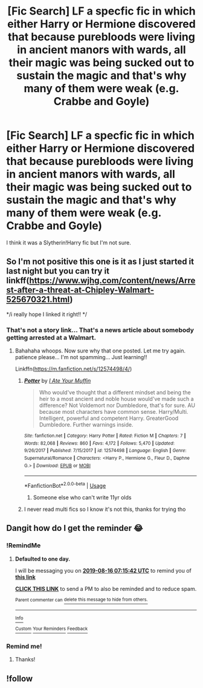 #+TITLE: [Fic Search] LF a specfic fic in which either Harry or Hermione discovered that because purebloods were living in ancient manors with wards, all their magic was being sucked out to sustain the magic and that's why many of them were weak (e.g. Crabbe and Goyle)

* [Fic Search] LF a specfic fic in which either Harry or Hermione discovered that because purebloods were living in ancient manors with wards, all their magic was being sucked out to sustain the magic and that's why many of them were weak (e.g. Crabbe and Goyle)
:PROPERTIES:
:Author: TimeTurner394
:Score: 24
:DateUnix: 1565830033.0
:DateShort: 2019-Aug-15
:FlairText: What's That Fic?
:END:
I think it was a Slytherin!Harry fic but I'm not sure.


** So I'm not positive this one is it as I just started it last night but you can try it linkff([[https://www.wjhg.com/content/news/Arrest-after-a-threat-at-Chipley-Walmart-525670321.html]])

*/i really hope I linked it right!! */
:PROPERTIES:
:Author: BabeWithThePower713
:Score: 1
:DateUnix: 1565874069.0
:DateShort: 2019-Aug-15
:END:

*** That's not a story link... That's a news article about somebody getting arrested at a Walmart.
:PROPERTIES:
:Author: Thomaz588
:Score: 13
:DateUnix: 1565876623.0
:DateShort: 2019-Aug-15
:END:

**** Bahahaha whoops. Now sure why that one posted. Let me try again. patience please... I'm not spamming... Just learning!!

Linkffn([[https://m.fanfiction.net/s/12574498/4/]])
:PROPERTIES:
:Author: BabeWithThePower713
:Score: 3
:DateUnix: 1565877470.0
:DateShort: 2019-Aug-15
:END:

***** [[https://www.fanfiction.net/s/12574498/1/][*/Potter/*]] by [[https://www.fanfiction.net/u/8415141/I-Ate-Your-Muffin][/I Ate Your Muffin/]]

#+begin_quote
  Who would've thought that a different mindset and being the heir to a most ancient and noble house would've made such a difference? Not Voldemort nor Dumbledore, that's for sure. AU because most characters have common sense. Harry/Multi. Intelligent, powerful and competent Harry. GreaterGood Dumbledore. Further warnings inside.
#+end_quote

^{/Site/:} ^{fanfiction.net} ^{*|*} ^{/Category/:} ^{Harry} ^{Potter} ^{*|*} ^{/Rated/:} ^{Fiction} ^{M} ^{*|*} ^{/Chapters/:} ^{7} ^{*|*} ^{/Words/:} ^{82,068} ^{*|*} ^{/Reviews/:} ^{860} ^{*|*} ^{/Favs/:} ^{4,172} ^{*|*} ^{/Follows/:} ^{5,470} ^{*|*} ^{/Updated/:} ^{9/26/2017} ^{*|*} ^{/Published/:} ^{7/15/2017} ^{*|*} ^{/id/:} ^{12574498} ^{*|*} ^{/Language/:} ^{English} ^{*|*} ^{/Genre/:} ^{Supernatural/Romance} ^{*|*} ^{/Characters/:} ^{<Harry} ^{P.,} ^{Hermione} ^{G.,} ^{Fleur} ^{D.,} ^{Daphne} ^{G.>} ^{*|*} ^{/Download/:} ^{[[http://www.ff2ebook.com/old/ffn-bot/index.php?id=12574498&source=ff&filetype=epub][EPUB]]} ^{or} ^{[[http://www.ff2ebook.com/old/ffn-bot/index.php?id=12574498&source=ff&filetype=mobi][MOBI]]}

--------------

*FanfictionBot*^{2.0.0-beta} | [[https://github.com/tusing/reddit-ffn-bot/wiki/Usage][Usage]]
:PROPERTIES:
:Author: FanfictionBot
:Score: 1
:DateUnix: 1565877492.0
:DateShort: 2019-Aug-15
:END:

****** Someone else who can't write 11yr olds
:PROPERTIES:
:Author: Lumpyproletarian
:Score: 1
:DateUnix: 1565904905.0
:DateShort: 2019-Aug-16
:END:


***** I never read multi fics so I know it's not this, thanks for trying tho
:PROPERTIES:
:Author: TimeTurner394
:Score: 1
:DateUnix: 1565917438.0
:DateShort: 2019-Aug-16
:END:


** Dangit how do I get the reminder 😂
:PROPERTIES:
:Author: BabeWithThePower713
:Score: -1
:DateUnix: 1565831152.0
:DateShort: 2019-Aug-15
:END:

*** !RemindMe
:PROPERTIES:
:Author: nocse
:Score: 1
:DateUnix: 1565853342.0
:DateShort: 2019-Aug-15
:END:

**** *Defaulted to one day.*

I will be messaging you on [[http://www.wolframalpha.com/input/?i=2019-08-16%2007:15:42%20UTC%20To%20Local%20Time][*2019-08-16 07:15:42 UTC*]] to remind you of [[https://np.reddit.com/r/HPfanfiction/comments/cqionj/fic_search_lf_a_specfic_fic_in_which_either_harry/ewxdfif/][*this link*]]

[[https://np.reddit.com/message/compose/?to=RemindMeBot&subject=Reminder&message=%5Bhttps%3A%2F%2Fwww.reddit.com%2Fr%2FHPfanfiction%2Fcomments%2Fcqionj%2Ffic_search_lf_a_specfic_fic_in_which_either_harry%2Fewxdfif%2F%5D%0A%0ARemindMe%21%202019-08-16%2007%3A15%3A42][*CLICK THIS LINK*]] to send a PM to also be reminded and to reduce spam.

^{Parent commenter can} [[https://np.reddit.com/message/compose/?to=RemindMeBot&subject=Delete%20Comment&message=Delete%21%20cqionj][^{delete this message to hide from others.}]]

--------------

[[https://np.reddit.com/r/RemindMeBot/comments/c5l9ie/remindmebot_info_v20/][^{Info}]]

[[https://np.reddit.com/message/compose/?to=RemindMeBot&subject=Reminder&message=%5BLink%20or%20message%20inside%20square%20brackets%5D%0A%0ARemindMe%21%20Time%20period%20here][^{Custom}]]
[[https://np.reddit.com/message/compose/?to=RemindMeBot&subject=List%20Of%20Reminders&message=MyReminders%21][^{Your Reminders}]]
[[https://np.reddit.com/message/compose/?to=Watchful1&subject=Feedback][^{Feedback}]]
:PROPERTIES:
:Author: RemindMeBot
:Score: 1
:DateUnix: 1565853361.0
:DateShort: 2019-Aug-15
:END:


*** Remind me!
:PROPERTIES:
:Author: midasgoldentouch
:Score: -1
:DateUnix: 1565831579.0
:DateShort: 2019-Aug-15
:END:

**** Thanks!
:PROPERTIES:
:Author: BabeWithThePower713
:Score: -1
:DateUnix: 1565838594.0
:DateShort: 2019-Aug-15
:END:


** !follow
:PROPERTIES:
:Author: BabeWithThePower713
:Score: -3
:DateUnix: 1565831134.0
:DateShort: 2019-Aug-15
:END:
